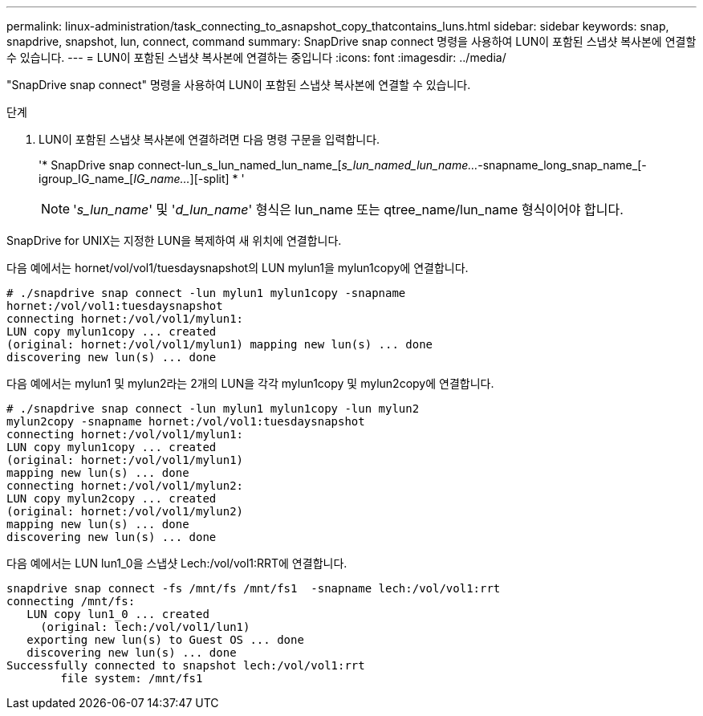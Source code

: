 ---
permalink: linux-administration/task_connecting_to_asnapshot_copy_thatcontains_luns.html 
sidebar: sidebar 
keywords: snap, snapdrive, snapshot, lun, connect, command 
summary: SnapDrive snap connect 명령을 사용하여 LUN이 포함된 스냅샷 복사본에 연결할 수 있습니다. 
---
= LUN이 포함된 스냅샷 복사본에 연결하는 중입니다
:icons: font
:imagesdir: ../media/


[role="lead"]
"SnapDrive snap connect" 명령을 사용하여 LUN이 포함된 스냅샷 복사본에 연결할 수 있습니다.

.단계
. LUN이 포함된 스냅샷 복사본에 연결하려면 다음 명령 구문을 입력합니다.
+
'* SnapDrive snap connect-lun_s_lun_named_lun_name_[[-lun]_s_lun_named_lun_name..._-snapname_long_snap_name_[-igroup_IG_name_[_IG_name..._][-split] * '

+

NOTE: '_s_lun_name_' 및 '_d_lun_name_' 형식은 lun_name 또는 qtree_name/lun_name 형식이어야 합니다.



SnapDrive for UNIX는 지정한 LUN을 복제하여 새 위치에 연결합니다.

다음 예에서는 hornet/vol/vol1/tuesdaysnapshot의 LUN mylun1을 mylun1copy에 연결합니다.

[listing]
----
# ./snapdrive snap connect -lun mylun1 mylun1copy -snapname
hornet:/vol/vol1:tuesdaysnapshot
connecting hornet:/vol/vol1/mylun1:
LUN copy mylun1copy ... created
(original: hornet:/vol/vol1/mylun1) mapping new lun(s) ... done
discovering new lun(s) ... done
----
다음 예에서는 mylun1 및 mylun2라는 2개의 LUN을 각각 mylun1copy 및 mylun2copy에 연결합니다.

[listing]
----
# ./snapdrive snap connect -lun mylun1 mylun1copy -lun mylun2
mylun2copy -snapname hornet:/vol/vol1:tuesdaysnapshot
connecting hornet:/vol/vol1/mylun1:
LUN copy mylun1copy ... created
(original: hornet:/vol/vol1/mylun1)
mapping new lun(s) ... done
connecting hornet:/vol/vol1/mylun2:
LUN copy mylun2copy ... created
(original: hornet:/vol/vol1/mylun2)
mapping new lun(s) ... done
discovering new lun(s) ... done
----
다음 예에서는 LUN lun1_0을 스냅샷 Lech:/vol/vol1:RRT에 연결합니다.

[listing]
----

snapdrive snap connect -fs /mnt/fs /mnt/fs1  -snapname lech:/vol/vol1:rrt
connecting /mnt/fs:
   LUN copy lun1_0 ... created
     (original: lech:/vol/vol1/lun1)
   exporting new lun(s) to Guest OS ... done
   discovering new lun(s) ... done
Successfully connected to snapshot lech:/vol/vol1:rrt
        file system: /mnt/fs1
----